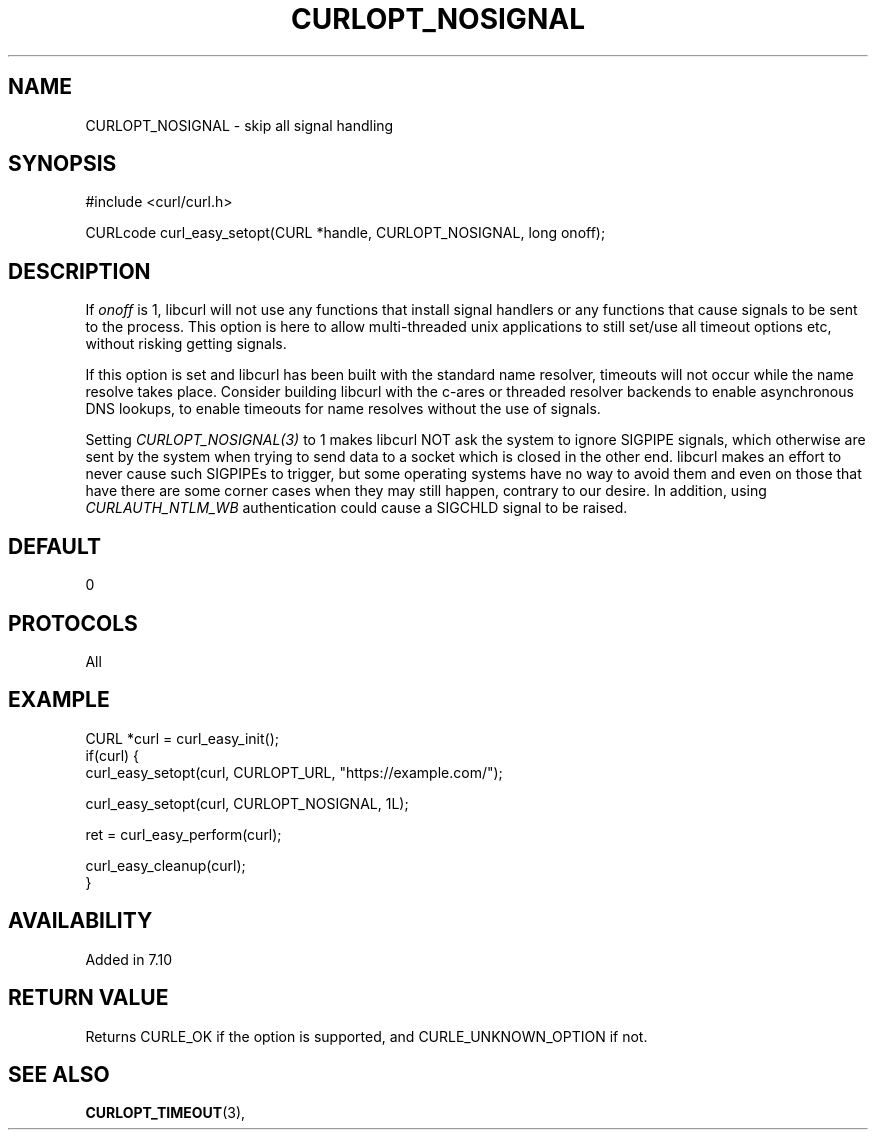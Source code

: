 .\" **************************************************************************
.\" *                                  _   _ ____  _
.\" *  Project                     ___| | | |  _ \| |
.\" *                             / __| | | | |_) | |
.\" *                            | (__| |_| |  _ <| |___
.\" *                             \___|\___/|_| \_\_____|
.\" *
.\" * Copyright (C) 1998 - 2021, Daniel Stenberg, <daniel@haxx.se>, et al.
.\" *
.\" * This software is licensed as described in the file COPYING, which
.\" * you should have received as part of this distribution. The terms
.\" * are also available at https://curl.se/docs/copyright.html.
.\" *
.\" * You may opt to use, copy, modify, merge, publish, distribute and/or sell
.\" * copies of the Software, and permit persons to whom the Software is
.\" * furnished to do so, under the terms of the COPYING file.
.\" *
.\" * This software is distributed on an "AS IS" basis, WITHOUT WARRANTY OF ANY
.\" * KIND, either express or implied.
.\" *
.\" **************************************************************************
.\"
.TH CURLOPT_NOSIGNAL 3 "November 26, 2021" "libcurl 7.81.0" "curl_easy_setopt options"

.SH NAME
CURLOPT_NOSIGNAL \- skip all signal handling
.SH SYNOPSIS
.nf
#include <curl/curl.h>

CURLcode curl_easy_setopt(CURL *handle, CURLOPT_NOSIGNAL, long onoff);
.fi
.SH DESCRIPTION
If \fIonoff\fP is 1, libcurl will not use any functions that install signal
handlers or any functions that cause signals to be sent to the process. This
option is here to allow multi-threaded unix applications to still set/use all
timeout options etc, without risking getting signals.

If this option is set and libcurl has been built with the standard name
resolver, timeouts will not occur while the name resolve takes place.
Consider building libcurl with the c-ares or threaded resolver backends to
enable asynchronous DNS lookups, to enable timeouts for name resolves without
the use of signals.

Setting \fICURLOPT_NOSIGNAL(3)\fP to 1 makes libcurl NOT ask the system to
ignore SIGPIPE signals, which otherwise are sent by the system when trying to
send data to a socket which is closed in the other end. libcurl makes an
effort to never cause such SIGPIPEs to trigger, but some operating systems
have no way to avoid them and even on those that have there are some corner
cases when they may still happen, contrary to our desire. In addition, using
\fICURLAUTH_NTLM_WB\fP authentication could cause a SIGCHLD signal to be
raised.
.SH DEFAULT
0
.SH PROTOCOLS
All
.SH EXAMPLE
.nf
CURL *curl = curl_easy_init();
if(curl) {
  curl_easy_setopt(curl, CURLOPT_URL, "https://example.com/");

  curl_easy_setopt(curl, CURLOPT_NOSIGNAL, 1L);

  ret = curl_easy_perform(curl);

  curl_easy_cleanup(curl);
}
.fi
.SH AVAILABILITY
Added in 7.10
.SH RETURN VALUE
Returns CURLE_OK if the option is supported, and CURLE_UNKNOWN_OPTION if not.
.SH SEE ALSO
.BR CURLOPT_TIMEOUT "(3), "
